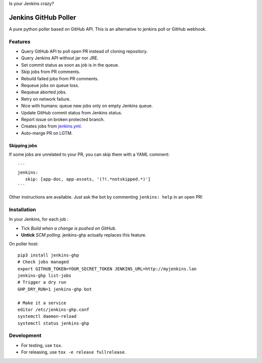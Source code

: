 Is your Jenkins crazy?

| |crazy|

#######################
 Jenkins GitHub Poller
#######################

| |PyPI| |CI| |CodeCov| |Requires.io|

A pure python poller based on GitHub API. This is an alternative to jenkins
poll or GitHub webhook.


Features
========

- Query GitHub API to poll open PR instead of cloning repository.
- Query Jenkins API without jar nor JRE.
- Set commit status as soon as job is in the queue.
- Skip jobs from PR comments.
- Rebuild failed jobs from PR comments.
- Requeue jobs on queue loss.
- Requeue aborted jobs.
- Retry on network failure.
- Nice with humans: queue new jobs only on empty Jenkins queue.
- Update GitHub commit status from Jenkins status.
- Report issue on broken protected branch.
- Creates jobs from `jenkins.yml <https://github.com/novafloss/jenkins-yml>`_.
- Auto-merge PR on LGTM.


Skipping jobs
-------------

If some jobs are unrelated to your PR, you can skip them with a YAML comment:

::

   ```
   jenkins:
      skip: [app-doc, app-assets, '(?!.*notskipped.*)']
   ```

Other instructions are available. Just ask the bot by commenting ``jenkins:
help`` in an open PR!


Installation
============

In your Jenkins, for each job :

- Tick *Build when a change is pushed on GitHub*.
- **Untick** *SCM polling*. jenkins-ghp actually replaces this feature.


On poller host:

::

   pip3 install jenkins-ghp
   # Check jobs managed
   export GITHUB_TOKEN=YOUR_SECRET_TOKEN JENKINS_URL=http://myjenkins.lan
   jenkins-ghp list-jobs
   # Trigger a dry run
   GHP_DRY_RUN=1 jenkins-ghp bot

   # Make it a service
   editor /etc/jenkins-ghp.conf
   systemctl daemon-reload
   systemctl status jenkins-ghp


Development
===========

- For testing, use ``tox``.
- For releasing, use ``tox -e release fullrelease``.


.. |CI| image:: https://circleci.com/gh/novafloss/jenkins-github-poller.svg?style=shield
   :target: https://circleci.com/gh/novafloss/jenkins-github-poller
   :alt: CI Status

.. |CodeCov| image:: https://img.shields.io/codecov/c/github/novafloss/jenkins-github-poller.svg?maxAge=2592000
   :target: https://codecov.io/gh/novafloss/jenkins-github-poller
   :alt: Code coverage

.. |crazy| image:: https://github.com/novafloss/jenkins-github-poller/raw/master/crazy-cat.gif
   :alt: Crazy cat

.. |PyPI| image:: https://img.shields.io/pypi/v/jenkins-ghp.svg
   :target: https://pypi.python.org/pypi/jenkins-ghp
   :alt: Version on PyPI

.. |Requires.io| image:: https://img.shields.io/requires/github/novafloss/jenkins-github-poller.svg
   :target: https://requires.io/github/novafloss/jenkins-github-poller/requirements/
   :alt: Requirements status
